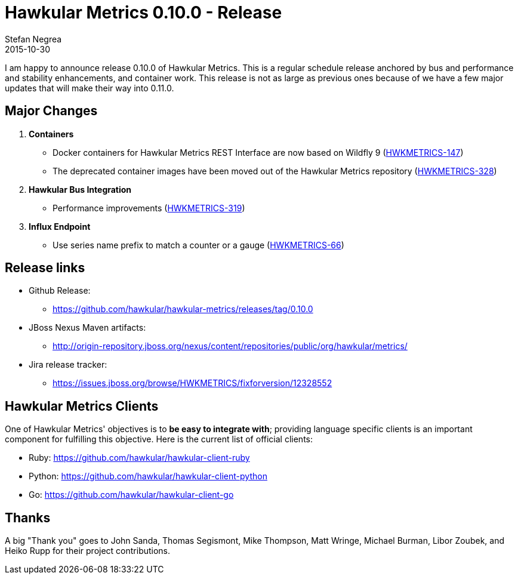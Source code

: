 = Hawkular Metrics 0.10.0 - Release
Stefan Negrea
2015-10-30
:jbake-type: post
:jbake-status: published
:jbake-tags: blog, metrics, release

I am happy to announce release 0.10.0 of Hawkular Metrics. This is a regular schedule release anchored by bus and performance and stability  enhancements, and container work. This release is not as large as previous ones because of we have a few major updates that will make their way into 0.11.0.

== Major Changes

. **Containers**
 * Docker containers for Hawkular Metrics REST Interface are now based on Wildfly 9 (https://issues.jboss.org/browse/HWKMETRICS-147[HWKMETRICS-147])
 * The deprecated container images have been moved out of the Hawkular Metrics repository (https://issues.jboss.org/browse/HWKMETRICS-328[HWKMETRICS-328])
. **Hawkular Bus Integration**
 * Performance improvements (https://issues.jboss.org/browse/HWKMETRICS-319[HWKMETRICS-319])
. **Influx Endpoint**
 * Use series name prefix to match a counter or a gauge (https://issues.jboss.org/browse/HWKMETRICS-66[HWKMETRICS-66])

== Release links

* Github Release:
** https://github.com/hawkular/hawkular-metrics/releases/tag/0.10.0

* JBoss Nexus Maven artifacts:
** http://origin-repository.jboss.org/nexus/content/repositories/public/org/hawkular/metrics/

* Jira release tracker:
** https://issues.jboss.org/browse/HWKMETRICS/fixforversion/12328552

== Hawkular Metrics Clients

One of Hawkular Metrics' objectives is to *be easy to integrate with*; providing language specific clients is an important component for fulfilling this objective. Here is the current list of official clients:

* Ruby: https://github.com/hawkular/hawkular-client-ruby
* Python: https://github.com/hawkular/hawkular-client-python
* Go: https://github.com/hawkular/hawkular-client-go

== Thanks

A big "Thank  you" goes to John Sanda, Thomas Segismont, Mike Thompson, Matt Wringe, Michael Burman, Libor Zoubek, and Heiko Rupp for their project  contributions.
